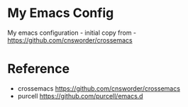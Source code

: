 #+AUTHOR: Junahan
#+EMAIL: junahan@outlook
#+DATE: 2018-3-27

* My Emacs Config
My emacs configuration - initial copy from - https://github.com/cnsworder/crossemacs

* Reference
- crossemacs [[https://github.com/cnsworder/crossemacs]]
- purcell [[https://github.com/purcell/emacs.d]]

